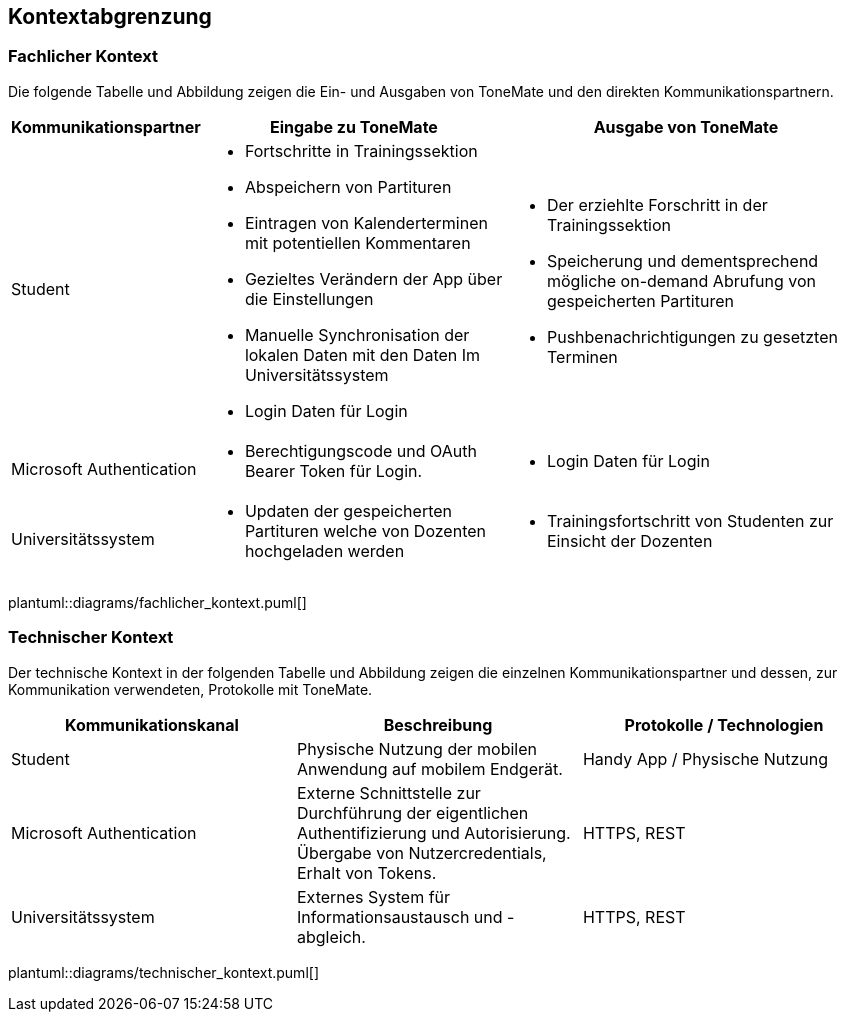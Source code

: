 == Kontextabgrenzung

=== Fachlicher Kontext
Die folgende Tabelle und Abbildung zeigen die Ein- und Ausgaben von ToneMate und den direkten Kommunikationspartnern.

[%autowidth]
|===
|Kommunikationspartner |Eingabe zu ToneMate |Ausgabe von ToneMate

|Student
a|* Fortschritte in Trainingssektion
 * Abspeichern von Partituren
 * Eintragen von Kalenderterminen mit potentiellen Kommentaren
 * Gezieltes Verändern der App über die Einstellungen
 * Manuelle Synchronisation der lokalen Daten mit den Daten Im Universitätssystem
 * Login Daten für Login
a|* Der erziehlte Forschritt in der Trainingssektion
 * Speicherung und dementsprechend mögliche on-demand Abrufung von gespeicherten Partituren
 * Pushbenachrichtigungen zu gesetzten Terminen

|Microsoft Authentication
a| * Berechtigungscode und OAuth Bearer Token für Login.
a| * Login Daten für Login

|Universitätssystem
a|* Updaten der gespeicherten Partituren welche von Dozenten hochgeladen werden
a|* Trainingsfortschritt von Studenten zur Einsicht der Dozenten
|===

plantuml::diagrams/fachlicher_kontext.puml[]

=== Technischer Kontext
Der technische Kontext in der folgenden Tabelle und Abbildung zeigen die einzelnen Kommunikationspartner und dessen, zur Kommunikation verwendeten, Protokolle mit ToneMate.

|===
|Kommunikationskanal |Beschreibung |Protokolle / Technologien

|Student
|Physische Nutzung der mobilen Anwendung auf mobilem Endgerät.
|Handy App / Physische Nutzung

|Microsoft Authentication
|Externe Schnittstelle zur Durchführung der eigentlichen Authentifizierung und Autorisierung. Übergabe von Nutzercredentials, Erhalt von Tokens.
|HTTPS, REST

|Universitätssystem
|Externes System für Informationsaustausch und -abgleich.
|HTTPS, REST
|===

plantuml::diagrams/technischer_kontext.puml[]
